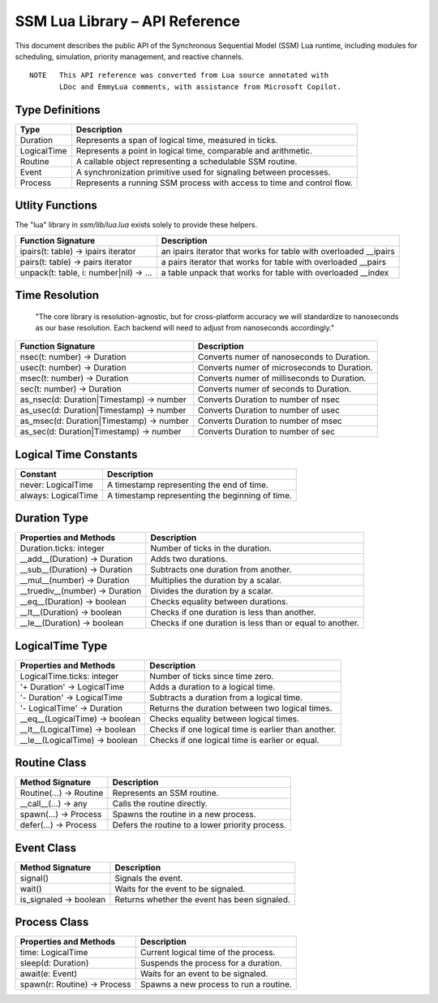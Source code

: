 SSM Lua Library – API Reference
===============================

This document describes the public API of the Synchronous Sequential Model (SSM) Lua runtime,
including modules for scheduling, simulation, priority management, and reactive channels.

::
  
  NOTE   This API reference was converted from Lua source annotated with
         LDoc and EmmyLua comments, with assistance from Microsoft Copilot.

Type Definitions
----------------

=============================  ====================================================
Type                           Description
=============================  ====================================================
Duration                       Represents a span of logical time, measured in ticks.
LogicalTime                    Represents a point in logical time, comparable and arithmetic.
Routine                        A callable object representing a schedulable SSM routine.
Event                          A synchronization primitive used for signaling between processes.
Process                        Represents a running SSM process with access to time and control flow.
=============================  ====================================================

Utlity Functions
----------------

The "lua" library in `ssm/lib/lua.lua` exists solely to provide these helpers.

========================================  ================================================
Function Signature                        Description
========================================  ================================================
ipairs(t: table) -> ipairs iterator       an ipairs iterator that works for table with overloaded __ipairs
pairs(t: table) -> pairs iterator         a pairs iterator that works for table with overloaded __pairs
unpack(t: table, i: number|nil)  -> ...   a table unpack that works for table with overloaded __index
========================================  ================================================


Time Resolution
---------------

  "The core library is resolution-agnostic, but for cross-platform accuracy we
  will standardize to nanoseconds as our base resolution. Each backend will
  need to adjust from nanoseconds accordingly."

========================================  ================================================
Function Signature                        Description
========================================  ================================================
nsec(t: number) -> Duration               Converts numer of nanoseconds to Duration.
usec(t: number) -> Duration               Converts numer of microseconds to Duration.
msec(t: number) -> Duration               Converts numer of milliseconds to Duration.
sec(t: number)  -> Duration               Converts numer of seconds to Duration.
as_nsec(d: Duration|Timestamp) -> number  Converts Duration to number of nsec
as_usec(d: Duration|Timestamp) -> number  Converts Duration to number of usec
as_msec(d: Duration|Timestamp) -> number  Converts Duration to number of msec
as_sec(d: Duration|Timestamp)  -> number  Converts Duration to number of sec
========================================  ================================================

Logical Time Constants
----------------------

=============================  ====================================================
Constant                       Description
=============================  ====================================================
never: LogicalTime             A timestamp representing the end of time.
always: LogicalTime            A timestamp representing the beginning of time.
=============================  ====================================================


Duration Type
-------------

===============================  ====================================================
Properties and Methods           Description
===============================  ====================================================
Duration.ticks: integer          Number of ticks in the duration.
__add__(Duration) -> Duration    Adds two durations.
__sub__(Duration) -> Duration    Subtracts one duration from another.
__mul__(number) -> Duration      Multiplies the duration by a scalar.
__truediv__(number) -> Duration  Divides the duration by a scalar.
__eq__(Duration) -> boolean      Checks equality between durations.
__lt__(Duration) -> boolean      Checks if one duration is less than another.
__le__(Duration) -> boolean      Checks if one duration is less than or equal to another.
===============================  ====================================================

LogicalTime Type
----------------

===============================  ====================================================
Properties and Methods           Description
===============================  ====================================================
LogicalTime.ticks: integer       Number of ticks since time zero.
'+ Duration' -> LogicalTime      Adds a duration to a logical time.
'- Duration' -> LogicalTime      Subtracts a duration from a logical time.
'- LogicalTime' -> Duration      Returns the duration between two logical times.
__eq__(LogicalTime) -> boolean   Checks equality between logical times.
__lt__(LogicalTime) -> boolean   Checks if one logical time is earlier than another.
__le__(LogicalTime) -> boolean   Checks if one logical time is earlier or equal.
===============================  ====================================================

Routine Class
-------------

===============================  ====================================================
Method Signature                 Description
===============================  ====================================================
Routine(...) -> Routine          Represents an SSM routine.
__call__(...) -> any             Calls the routine directly.
spawn(...) -> Process            Spawns the routine in a new process.
defer(...) -> Process            Defers the routine to a lower priority process.
===============================  ====================================================

Event Class
-----------

===============================  ====================================================
Method Signature                 Description
===============================  ====================================================
signal()                         Signals the event.
wait()                           Waits for the event to be signaled.
is_signaled -> boolean           Returns whether the event has been signaled.
===============================  ====================================================

Process Class
-------------

===============================  ====================================================
Properties and Methods           Description
===============================  ====================================================
time: LogicalTime                Current logical time of the process.
sleep(d: Duration)               Suspends the process for a duration.
await(e: Event)                  Waits for an event to be signaled.
spawn(r: Routine) -> Process     Spawns a new process to run a routine.
===============================  ====================================================
